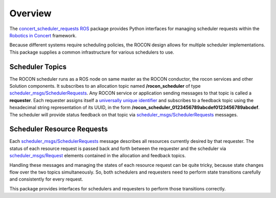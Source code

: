 Overview
========

The `concert_scheduler_requests`_ ROS_ package provides Python 
interfaces for managing scheduler requests within the `Robotics in
Concert`_ framework.

Because different systems require scheduling policies, the ROCON
design allows for multiple scheduler implementations.  This package
supplies a common infrastructure for various schedulers to use.

Scheduler Topics
----------------

The ROCON scheduler runs as a ROS node on same master as the ROCON
conductor, the rocon services and other Solution components.  It
subscribes to an allocation topic named **/rocon_scheduler** of type
`scheduler_msgs/SchedulerRequests`_.  Any ROCON service or application
sending messages to that topic is called a **requester**.  Each
requester assigns itself a `universally unique identifier`_ and
subscribes to a feedback topic using the hexadecimal string
representation of its UUID, in the form
**/rocon_scheduler_0123456789abcdef0123456789abcdef**. The scheduler
will provide status feedback on that topic via
`scheduler_msgs/SchedulerRequests`_ messages.

Scheduler Resource Requests
---------------------------

Each `scheduler_msgs/SchedulerRequests`_ message describes all
resources currently desired by that requester.  The status of each
resource request is passed back and forth between the requester and
the scheduler via `scheduler_msgs/Request`_ elements contained in the
allocation and feedback topics.

Handling these messages and managing the states of each resource
request can be quite tricky, because state changes flow over the two
topics simultaneously.  So, both schedulers and requesters need to
perform state transitions carefully and consistently for every
request.  

This package provides interfaces for schedulers and requesters to
perform those transitions correctly.

.. _`concert_scheduler_requests`: http://wiki.ros.org/concert_scheduler_requests
.. _`Robotics in Concert`: http://www.robotconcert.org/wiki/Main_Page
.. _ROS: http://wiki.ros.org
.. _`scheduler_msgs/Request`:
   https://github.com/jack-oquin/rocon_msgs/blob/hydro-devel/scheduler_msgs/msg/Request.msg
.. _`scheduler_msgs/SchedulerRequests`:
   https://github.com/jack-oquin/rocon_msgs/blob/hydro-devel/scheduler_msgs/msg/SchedulerRequests.msg
.. _`universally unique identifier`:
   http://en.wikipedia.org/wiki/Universally_unique_identifier
